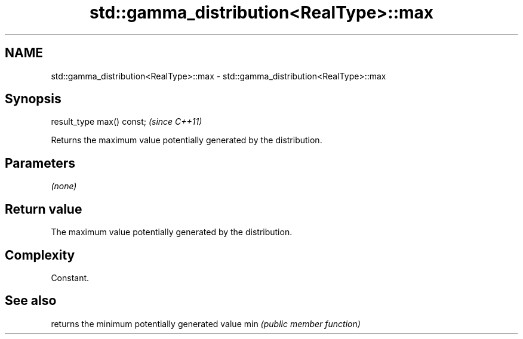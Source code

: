 .TH std::gamma_distribution<RealType>::max 3 "2020.03.24" "http://cppreference.com" "C++ Standard Libary"
.SH NAME
std::gamma_distribution<RealType>::max \- std::gamma_distribution<RealType>::max

.SH Synopsis

result_type max() const;  \fI(since C++11)\fP

Returns the maximum value potentially generated by the distribution.

.SH Parameters

\fI(none)\fP

.SH Return value

The maximum value potentially generated by the distribution.

.SH Complexity

Constant.

.SH See also


    returns the minimum potentially generated value
min \fI(public member function)\fP




